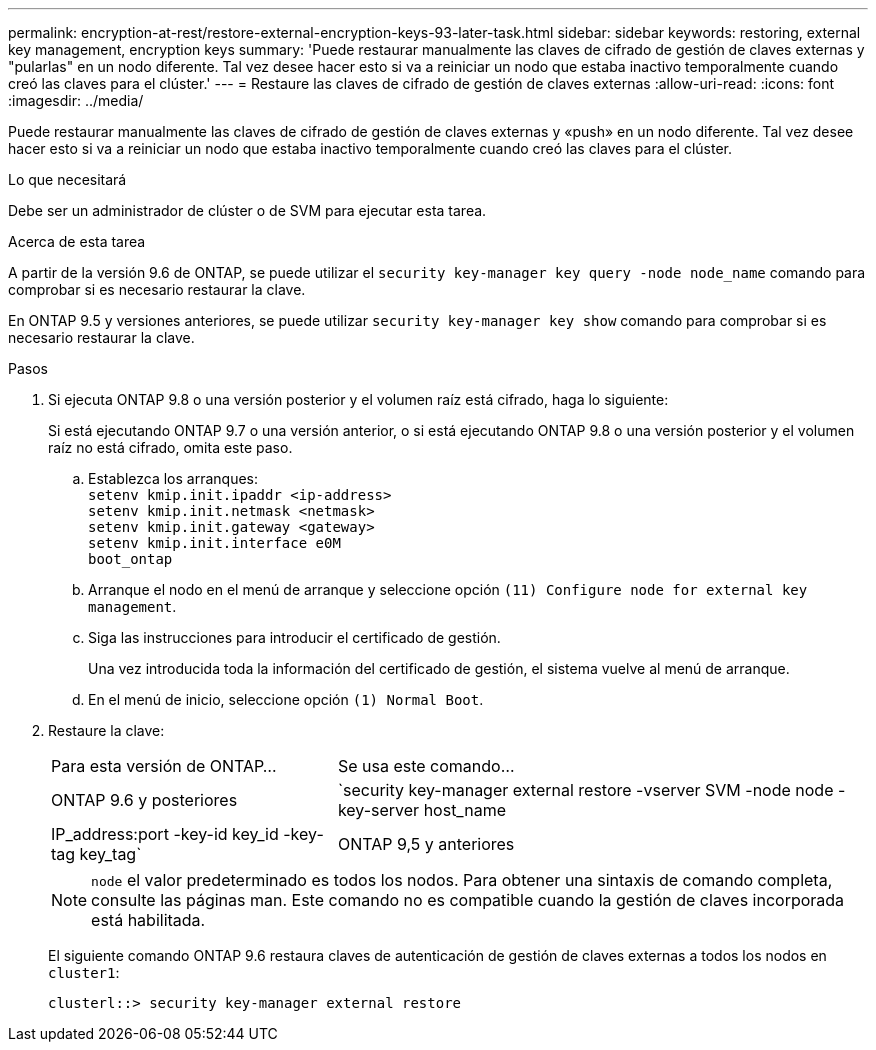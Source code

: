 ---
permalink: encryption-at-rest/restore-external-encryption-keys-93-later-task.html 
sidebar: sidebar 
keywords: restoring, external key management, encryption keys 
summary: 'Puede restaurar manualmente las claves de cifrado de gestión de claves externas y "pularlas" en un nodo diferente. Tal vez desee hacer esto si va a reiniciar un nodo que estaba inactivo temporalmente cuando creó las claves para el clúster.' 
---
= Restaure las claves de cifrado de gestión de claves externas
:allow-uri-read: 
:icons: font
:imagesdir: ../media/


[role="lead"]
Puede restaurar manualmente las claves de cifrado de gestión de claves externas y «push» en un nodo diferente. Tal vez desee hacer esto si va a reiniciar un nodo que estaba inactivo temporalmente cuando creó las claves para el clúster.

.Lo que necesitará
Debe ser un administrador de clúster o de SVM para ejecutar esta tarea.

.Acerca de esta tarea
A partir de la versión 9.6 de ONTAP, se puede utilizar el `security key-manager key query -node node_name` comando para comprobar si es necesario restaurar la clave.

En ONTAP 9.5 y versiones anteriores, se puede utilizar `security key-manager key show` comando para comprobar si es necesario restaurar la clave.

.Pasos
. Si ejecuta ONTAP 9.8 o una versión posterior y el volumen raíz está cifrado, haga lo siguiente:
+
Si está ejecutando ONTAP 9.7 o una versión anterior, o si está ejecutando ONTAP 9.8 o una versión posterior y el volumen raíz no está cifrado, omita este paso.

+
.. Establezca los arranques:
 +
`setenv kmip.init.ipaddr <ip-address>`
 +
`setenv kmip.init.netmask <netmask>`
 +
`setenv kmip.init.gateway <gateway>`
 +
`setenv kmip.init.interface e0M`
 +
`boot_ontap`
.. Arranque el nodo en el menú de arranque y seleccione opción `(11) Configure node for external key management`.
.. Siga las instrucciones para introducir el certificado de gestión.
+
Una vez introducida toda la información del certificado de gestión, el sistema vuelve al menú de arranque.

.. En el menú de inicio, seleccione opción `(1) Normal Boot`.


. Restaure la clave:
+
[cols="35,65"]
|===


| Para esta versión de ONTAP... | Se usa este comando... 


 a| 
ONTAP 9.6 y posteriores
 a| 
`security key-manager external restore -vserver SVM -node node -key-server host_name|IP_address:port -key-id key_id -key-tag key_tag`



 a| 
ONTAP 9,5 y anteriores
 a| 
`security key-manager restore -node node -address IP_address -key-id key_id -key-tag key_tag`

|===
+
[NOTE]
====
`node` el valor predeterminado es todos los nodos. Para obtener una sintaxis de comando completa, consulte las páginas man. Este comando no es compatible cuando la gestión de claves incorporada está habilitada.

====
+
El siguiente comando ONTAP 9.6 restaura claves de autenticación de gestión de claves externas a todos los nodos en `cluster1`:

+
[listing]
----
clusterl::> security key-manager external restore
----

